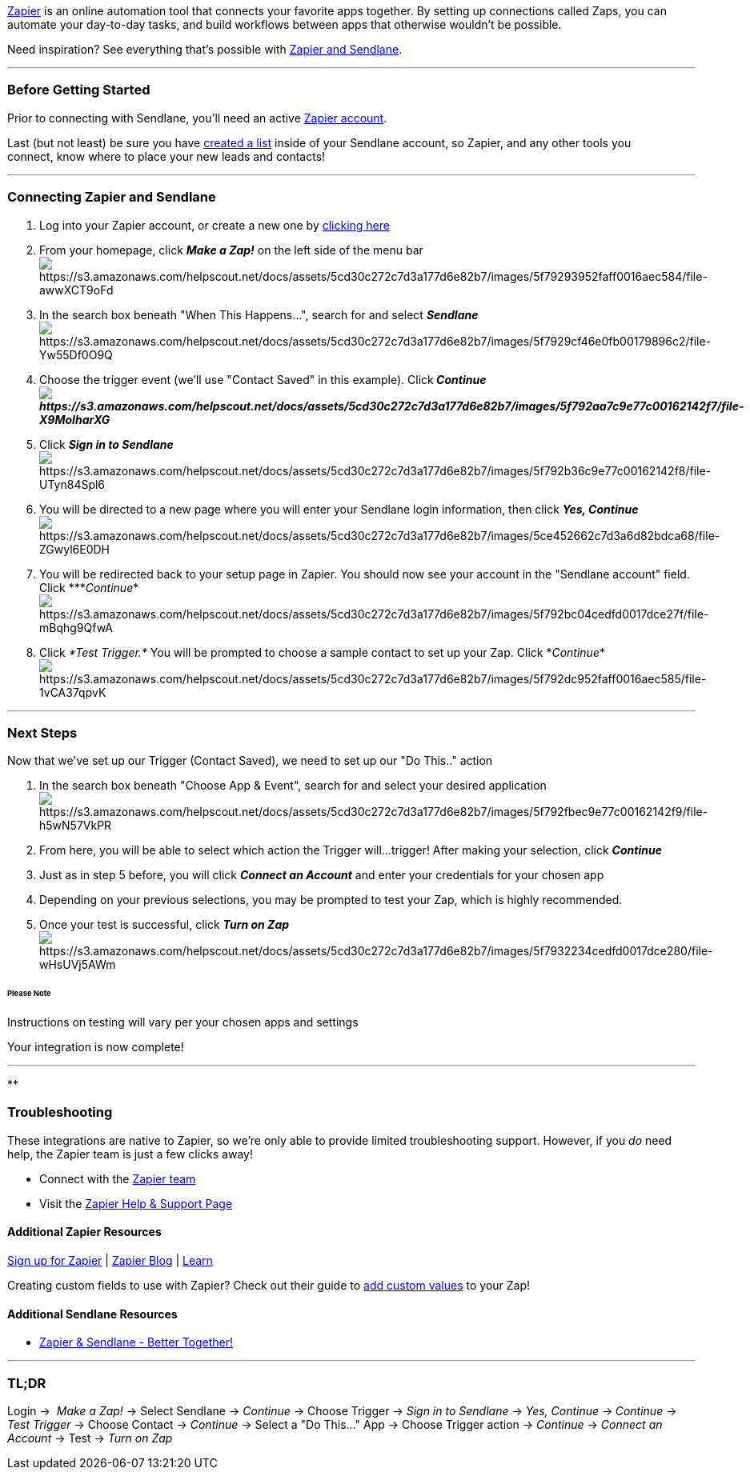 https://zapier.com/sign-up/[Zapier] is an online automation tool that
connects your favorite apps together. By setting up connections called
Zaps, you can automate your day-to-day tasks, and build workflows
between apps that otherwise wouldn’t be possible.

Need inspiration? See everything that’s possible with
https://zapier.com/zapbook/Sendlane[Zapier and Sendlane].

'''''

=== Before Getting Started

Prior to connecting with Sendlane, you'll need an active
https://zapier.com/sign-up/[Zapier account].

Last (but not least) be sure you have
https://help.sendlane.com/article/125-creating-a-list[created a list]
inside of your Sendlane account, so Zapier, and any other tools you
connect, know where to place your new leads and contacts!

'''''

=== *Connecting Zapier and Sendlane*

. Log into your Zapier account, or create a new one by
https://zapier.com/sign-up/[clicking here]
. From your homepage, click *_Make a Zap!_* on the left side of the menu
bar +
image:https://s3.amazonaws.com/helpscout.net/docs/assets/5cd30c272c7d3a177d6e82b7/images/5f79293952faff0016aec584/file-awwXCT9oFd.png[https://s3.amazonaws.com/helpscout.net/docs/assets/5cd30c272c7d3a177d6e82b7/images/5f79293952faff0016aec584/file-awwXCT9oFd]
. In the search box beneath "When This Happens...", search for and
select *_Sendlane_* +
image:https://s3.amazonaws.com/helpscout.net/docs/assets/5cd30c272c7d3a177d6e82b7/images/5f7929cf46e0fb00179896c2/file-Yw55Df0O9Q.png[https://s3.amazonaws.com/helpscout.net/docs/assets/5cd30c272c7d3a177d6e82b7/images/5f7929cf46e0fb00179896c2/file-Yw55Df0O9Q]
. Choose the trigger event (we'll use "Contact Saved" in this example).
Click**_ Continueimage:https://s3.amazonaws.com/helpscout.net/docs/assets/5cd30c272c7d3a177d6e82b7/images/5f792aa7c9e77c00162142f7/file-X9MoIharXG.png[https://s3.amazonaws.com/helpscout.net/docs/assets/5cd30c272c7d3a177d6e82b7/images/5f792aa7c9e77c00162142f7/file-X9MoIharXG]_**
. Click *_Sign in to Sendlane_* +
image:https://s3.amazonaws.com/helpscout.net/docs/assets/5cd30c272c7d3a177d6e82b7/images/5f792b36c9e77c00162142f8/file-UTyn84Spl6.png[https://s3.amazonaws.com/helpscout.net/docs/assets/5cd30c272c7d3a177d6e82b7/images/5f792b36c9e77c00162142f8/file-UTyn84Spl6]
. You will be directed to a new page where you will enter your Sendlane
login information, then click *_Yes, Continue_* +
image:https://s3.amazonaws.com/helpscout.net/docs/assets/5cd30c272c7d3a177d6e82b7/images/5ce452662c7d3a6d82bdca68/file-ZGwyl6E0DH.png[https://s3.amazonaws.com/helpscout.net/docs/assets/5cd30c272c7d3a177d6e82b7/images/5ce452662c7d3a6d82bdca68/file-ZGwyl6E0DH]
. You will be redirected back to your setup page in Zapier. You should
now see your account in the "Sendlane account" field.
Click ***_Continue_*image:https://s3.amazonaws.com/helpscout.net/docs/assets/5cd30c272c7d3a177d6e82b7/images/5f792bc04cedfd0017dce27f/file-mBqhg9QfwA.png[https://s3.amazonaws.com/helpscout.net/docs/assets/5cd30c272c7d3a177d6e82b7/images/5f792bc04cedfd0017dce27f/file-mBqhg9QfwA]
. Click __*Test Trigger.* __You will be prompted to choose a sample
contact to set up your Zap. Click
*_Continue_*image:https://s3.amazonaws.com/helpscout.net/docs/assets/5cd30c272c7d3a177d6e82b7/images/5f792dc952faff0016aec585/file-1vCA37qpvK.png[https://s3.amazonaws.com/helpscout.net/docs/assets/5cd30c272c7d3a177d6e82b7/images/5f792dc952faff0016aec585/file-1vCA37qpvK]

'''''

=== Next Steps

Now that we've set up our Trigger (Contact Saved), we need to set up our
"Do This.." action

. In the search box beneath "Choose App & Event", search for and select
your desired
applicationimage:https://s3.amazonaws.com/helpscout.net/docs/assets/5cd30c272c7d3a177d6e82b7/images/5f792fbec9e77c00162142f9/file-h5wN57VkPR.png[https://s3.amazonaws.com/helpscout.net/docs/assets/5cd30c272c7d3a177d6e82b7/images/5f792fbec9e77c00162142f9/file-h5wN57VkPR]
. From here, you will be able to select which action the Trigger will...
trigger! After making your selection, click *_Continue_*
. Just as in step 5 before, you will click *_Connect an Account_* and
enter your credentials for your chosen app
. Depending on your previous selections, you may be prompted to test
your Zap, which is highly recommended. 
. Once your test is successful, click *_Turn on Zap_* +
image:https://s3.amazonaws.com/helpscout.net/docs/assets/5cd30c272c7d3a177d6e82b7/images/5f7932234cedfd0017dce280/file-wHsUVj5AWm.png[https://s3.amazonaws.com/helpscout.net/docs/assets/5cd30c272c7d3a177d6e82b7/images/5f7932234cedfd0017dce280/file-wHsUVj5AWm]

====== Please Note

Instructions on testing will vary per your chosen apps and settings

Your integration is now complete! 

'''''

**

=== *Troubleshooting*

These integrations are native to Zapier, so we're only able to provide
limited troubleshooting support. However, if you _do_ need help, the
Zapier team is just a few clicks away!

* Connect with the https://zapier.com/app/contact-us[Zapier team]
* Visit the https://zapier.com/help/[Zapier Help & Support Page]

==== Additional Zapier Resources

https://zapier.com/sign-up/[Sign up for Zapier] |
https://zapier.com/blog/[Zapier Blog] | https://zapier.com/learn/[Learn]

Creating custom fields to use with Zapier? Check out their guide to
https://zapier.com/help/create/customize/add-custom-values-to-dropdown-menu-fields-in-zaps[add
custom values] to your Zap!

==== Additional Sendlane Resources

* https://www.sendlane.com/blog-posts/zapier-sendlane-better-together[Zapier
& Sendlane - Better Together!]

'''''

=== TL;DR

Login →  _Make a Zap!_ → Select Sendlane → _Continue_ → Choose
Trigger → _Sign in to Sendlane_ → _Yes, Continue_ →__** **Continue__ →
_Test Trigger_ → Choose Contact → _Continue_ → Select a "Do This..."
App → Choose Trigger action → _Continue_ → _Connect an Account_ → Test →
_Turn on Zap_

